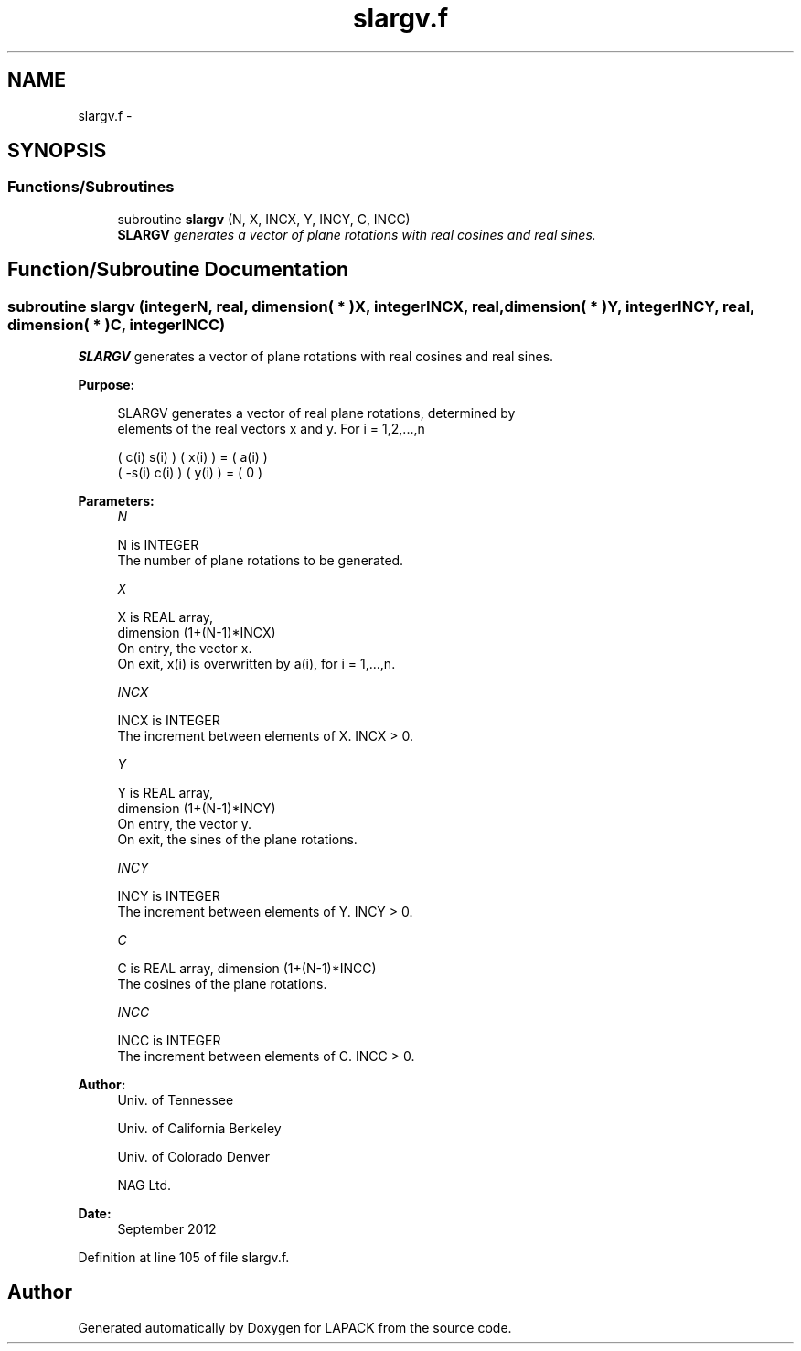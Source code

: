 .TH "slargv.f" 3 "Sat Nov 16 2013" "Version 3.4.2" "LAPACK" \" -*- nroff -*-
.ad l
.nh
.SH NAME
slargv.f \- 
.SH SYNOPSIS
.br
.PP
.SS "Functions/Subroutines"

.in +1c
.ti -1c
.RI "subroutine \fBslargv\fP (N, X, INCX, Y, INCY, C, INCC)"
.br
.RI "\fI\fBSLARGV\fP generates a vector of plane rotations with real cosines and real sines\&. \fP"
.in -1c
.SH "Function/Subroutine Documentation"
.PP 
.SS "subroutine slargv (integerN, real, dimension( * )X, integerINCX, real, dimension( * )Y, integerINCY, real, dimension( * )C, integerINCC)"

.PP
\fBSLARGV\fP generates a vector of plane rotations with real cosines and real sines\&.  
.PP
\fBPurpose: \fP
.RS 4

.PP
.nf
 SLARGV generates a vector of real plane rotations, determined by
 elements of the real vectors x and y. For i = 1,2,...,n

    (  c(i)  s(i) ) ( x(i) ) = ( a(i) )
    ( -s(i)  c(i) ) ( y(i) ) = (   0  )
.fi
.PP
 
.RE
.PP
\fBParameters:\fP
.RS 4
\fIN\fP 
.PP
.nf
          N is INTEGER
          The number of plane rotations to be generated.
.fi
.PP
.br
\fIX\fP 
.PP
.nf
          X is REAL array,
                         dimension (1+(N-1)*INCX)
          On entry, the vector x.
          On exit, x(i) is overwritten by a(i), for i = 1,...,n.
.fi
.PP
.br
\fIINCX\fP 
.PP
.nf
          INCX is INTEGER
          The increment between elements of X. INCX > 0.
.fi
.PP
.br
\fIY\fP 
.PP
.nf
          Y is REAL array,
                         dimension (1+(N-1)*INCY)
          On entry, the vector y.
          On exit, the sines of the plane rotations.
.fi
.PP
.br
\fIINCY\fP 
.PP
.nf
          INCY is INTEGER
          The increment between elements of Y. INCY > 0.
.fi
.PP
.br
\fIC\fP 
.PP
.nf
          C is REAL array, dimension (1+(N-1)*INCC)
          The cosines of the plane rotations.
.fi
.PP
.br
\fIINCC\fP 
.PP
.nf
          INCC is INTEGER
          The increment between elements of C. INCC > 0.
.fi
.PP
 
.RE
.PP
\fBAuthor:\fP
.RS 4
Univ\&. of Tennessee 
.PP
Univ\&. of California Berkeley 
.PP
Univ\&. of Colorado Denver 
.PP
NAG Ltd\&. 
.RE
.PP
\fBDate:\fP
.RS 4
September 2012 
.RE
.PP

.PP
Definition at line 105 of file slargv\&.f\&.
.SH "Author"
.PP 
Generated automatically by Doxygen for LAPACK from the source code\&.
